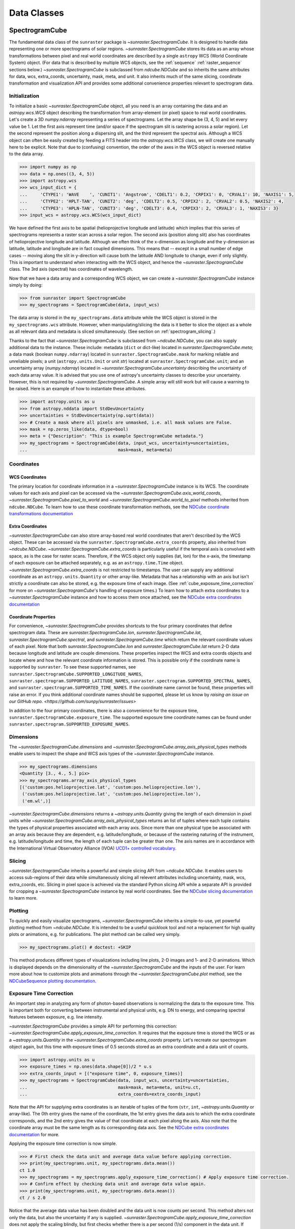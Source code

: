 .. _data_classes:

============
Data Classes
============

.. _spectrogramcube:

SpectrogramCube
---------------

The fundamental data class of the ``sunraster`` package is `~sunraster.SpectrogramCube`.
It is designed to handle data representing one or more spectrograms of solar regions.
`~sunraster.SpectrogramCube` stores its data as an array whose
transformations between pixel and real world coordinates are described by
a single ``astropy`` WCS (World Coordinate System) object.
(For data that is described by multiple WCS objects, see the
:ref:`sequence` :ref:`raster_sequence` sections below.)
`~sunraster.SpectrogramCube` is subclassed from `ndcube.NDCube` and so inherits the
same attributes for data, wcs, extra_coords, uncertainty, mask, meta, and unit.
It also inherits much of the same slicing, coordinate transformation and
visualization API and provides some additional convenience properties relevant to
spectrogram data.

Initialization
^^^^^^^^^^^^^^
To initialize a basic `~sunraster.SpectrogramCube` object, all you need is an
array containing the data and an `astropy.wcs.WCS` object
describing the transformation from array-element (or pixel) space to real
world coordinates.
Let's create a 3D `numpy.ndarray` representing a series of spectrograms.
Let the array shape be (3, 4, 5) and let every value be 1.
Let the first axis represent time (and/or space if the spectrogram slit
is rastering across a solar region).
Let the second represent the position along a dispersing slit,
and the third represent the spectral axis.
Although a WCS object can often be easily created by feeding a FITS header into
the `astropy.wcs.WCS` class, we will create one manually here to be explicit.
Note that due to (confusing) convention, the order of the axes in the
WCS object is reversed relative to the data array.

.. code-block:: python

  >>> import numpy as np
  >>> data = np.ones((3, 4, 5))
  >>> import astropy.wcs
  >>> wcs_input_dict = {
  ...     'CTYPE1': 'WAVE    ', 'CUNIT1': 'Angstrom', 'CDELT1': 0.2, 'CRPIX1': 0, 'CRVAL1': 10, 'NAXIS1': 5,
  ...     'CTYPE2': 'HPLT-TAN', 'CUNIT2': 'deg', 'CDELT2': 0.5, 'CRPIX2': 2, 'CRVAL2': 0.5, 'NAXIS2': 4,
  ...     'CTYPE3': 'HPLN-TAN', 'CUNIT3': 'deg', 'CDELT3': 0.4, 'CRPIX3': 2, 'CRVAL3': 1, 'NAXIS3': 3}
  >>> input_wcs = astropy.wcs.WCS(wcs_input_dict)

We have defined the first axis to be spatial (helioprojective longitude and latitude)
which implies that this series of spectrograms represents a raster scan across a
solar region. The second axis (position along slit) also has coordinates of
helioprojective longitude and latitude.
Although we often think of the x-dimension as longitude and the
y-dimension as latitude, latitude and longitude are in fact coupled dimensions.
This means that -- except in a small number of edge cases -- moving along the slit
in y-direction will cause both the latitude AND longitude to change, even if
only slightly. This is important to understand when interacting
with the WCS object, and hence the `~sunraster.SpectrogramCube` class.
The 3rd axis (spectral) has coordinates of wavelength.

Now that we have a data array and a corresponding WCS object, we can
create a `~sunraster.SpectrogramCube` instance simply by doing:

.. code-block:: python

  >>> from sunraster import SpectrogramCube
  >>> my_spectrograms = SpectrogramCube(data, input_wcs)

The data array is stored in the ``my_spectrograms.data`` attribute while the
WCS object is stored in the ``my_spectrograms.wcs`` attribute.  However, when
manipulating/slicing the data is it better to slice the object as a
whole as all relevant data and metadata is sliced simultaneously.
(See section on :ref:`spectrogram_slicing`.)

Thanks to the fact that `~sunraster.SpectrogramCube` is subclassed from
`~ndcube.NDCube`, you can also supply additional data to the instance.
These include: metadata (``dict`` or dict-like) located in `sunraster.SpectrogramCube.meta`;
a data mask (boolean ``numpy.ndarray``) located in ``sunraster.SpectrogramCube.mask``
for marking reliable and unreliable pixels;
a unit (``astropy.units.Unit`` or unit `str`) located at ``sunraster.SpectrogramCube.unit``;
and an uncertainty array (`numpy.ndarray`) located in `~sunraster.SpectrogramCube.uncertainty`
describing the uncertainty of each data array value. It is advised that you use
one of astropy's uncertainty classes to describe your uncertainty.
However, this is not required by `~sunraster.SpectrogramCube`.
A simple array will still work but will cause a warning to be raised.
Here is an example of how to instantiate these attributes.

.. code-block:: python

  >>> import astropy.units as u
  >>> from astropy.nddata import StdDevUncertainty
  >>> uncertainties = StdDevUncertainty(np.sqrt(data))
  >>> # Create a mask where all pixels are unmasked, i.e. all mask values are False.
  >>> mask = np.zeros_like(data, dtype=bool)
  >>> meta = {"Description": "This is example SpectrogramCube metadata."}
  >>> my_spectrograms = SpectrogramCube(data, input_wcs, uncertainty=uncertainties,
  ...                                   mask=mask, meta=meta)

Coordinates
^^^^^^^^^^^

WCS Coordinates
***************

The primary location for coordinate information in a `~sunraster.SpectrogramCube`
instance is its WCS.
The coordinate values for each axis and pixel can be accessed via the
`~sunraster.SpectrogramCube.axis_world_coords`, `~sunraster.SpectrogramCube.pixel_to_world` and
`~sunraster.SpectrogramCube.world_to_pixel` methods inherited from ``ndcube.NDCube``.
To learn how to use these coordinate transformation methods, see the
`NDCube coordinate transformations documentation
<https://docs.sunpy.org/projects/ndcube/en/stable/ndcube.html#coordinate-transformations>`_

Extra Coordinates
*****************

`~sunraster.SpectrogramCube` can also store array-based real world coordinates
that aren't described by the WCS object.
These can be accessed via the ``sunraster.SpectrogramCube.extra_coords`` property,
also inherited from `~ndcube.NDCube`.
`~sunraster.SpectrogramCube.extra_coords` is particularly useful if
the temporal axis is convolved with space, as is the case for raster scans.
Therefore, if the WCS object only supplies (lat, lon) for the x-axis, the
timestamp of each exposure can be attached separately, e.g. as an
``astropy.time.Time`` object. `~sunraster.SpectrogramCube.extra_coords`
is not restricted to timestamps. The user can supply any additional coordinate
as an ``astropy.units.Quantity`` or other array-like.
Metadata that has a relationship with an axis but isn't strictly a coordinate
can also be stored, e.g. the exposure time of each image.
(See :ref:`cube_exposure_time_correction` for more on `~sunraster.SpectrogramCube`'s
handling of exposure times.)
To learn how to attach extra coordinates to a `~sunraster.SpectrogramCube` instance
and how to access them once attached, see the
`NDCube extra coordinates documentation
<https://docs.sunpy.org/projects/ndcube/en/stable/ndcube.html#extra-coordinates>`_

Coordinate Properties
*********************

For convenience, `~sunraster.SpectrogramCube` provides shortcuts to the
four primary coordinates that define spectrogram data.
These are `sunraster.SpectrogramCube.lon`, `sunraster.SpectrogramCube.lat`,
`sunraster.SpectrogramCube.spectral`, and `sunraster.SpectrogramCube.time`
which return the relevant coordinate values of each pixel.
Note that both `sunraster.SpectrogramCube.lon` and `sunraster.SpectrogramCube.lat`
return 2-D data because longitude and latitude are couple dimensions.
These properties inspect the WCS and extra coords objects and locate where and
how the relevant coordinate information is stored.
This is possible only if the coordinate name is supported by ``sunraster``.
To see these supported names, see
``sunraster.SpectrogramCube.SUPPORTED_LONGITUDE_NAMES``,
``sunraster.spectrogram.SUPPORTED_LATITUDE_NAMES``,
``sunraster.spectrogram.SUPPORTED_SPECTRAL_NAMES``, and
``sunraster.spectrogram.SUPPORTED_TIME_NAMES``.
If the coordinate name cannot be found, these properties will raise an error.
If you think additional coordinate names should be supported,
please let us know by `raising an issue on our GitHub repo. <https://github.com/sunpy/sunraster/issues>`

In addition to the four primary coordinates, there is also a convenience
for the exposure time, ``sunraster.SpectrogramCube.exposure_time``.
The supported exposure time coordinate names can be found under
``sunraster.spectrogram.SUPPORTED_EXPOSURE_NAMES``.

Dimensions
^^^^^^^^^^

The `~sunraster.SpectrogramCube.dimensions` and
`~sunraster.SpectrogramCube.array_axis_physical_types` methods
enable users to inspect the shape and WCS axis types of the
`~sunraster.SpectrogramCube` instance.

.. code-block:: python

  >>> my_spectrograms.dimensions
  <Quantity [3., 4., 5.] pix>
  >>> my_spectrograms.array_axis_physical_types
  [('custom:pos.helioprojective.lat', 'custom:pos.helioprojective.lon'),
   ('custom:pos.helioprojective.lat', 'custom:pos.helioprojective.lon'),
   ('em.wl',)]

`~sunraster.SpectrogramCube.dimensions` returns a `~astropy.units.Quantity`
giving the length of each dimension in pixel units while
`~sunraster.SpectrogramCube.array_axis_physical_types`
returns an list of tuples where each tuple contains the types of physical properties
associated with each array axis. Since more than one physical type be associated with
an array axis because they are dependent, e.g. latitude/longitude, or because of the
rastering naturing of the instrument, e.g. latitude/longitude and time, the length of each
tuple can be greater than one.
The axis names are in accordance with the International Virtual Observatory Alliance (IVOA)
`UCD1+ controlled vocabulary <http://www.ivoa.net/documents/REC/UCD/UCDlist-20070402.html>`_.

.. _spectrogram_slicing:

Slicing
^^^^^^^

`~sunraster.SpectrogramCube` inherits a powerful and simple slicing API from `~ndcube.NDCube`.
It enables users to access sub-regions of their data while simultaneously
slicing all relevent attributes including uncertainty, mask, wcs, extra_coords, etc.
Slicing in pixel space is achieved via the standard Python slicing API while a
separate API is provided for cropping a `~sunraster.SpectrogramCube` instance by real
world coordinates.
See the
`NDCube slicing documentation <https://docs.sunpy.org/projects/ndcube/en/stable/ndcube.html#slicing>`_
to learn more.

.. _spectrogram_plotting:

Plotting
^^^^^^^^

To quickly and easily visualize spectrograms,
`~sunraster.SpectrogramCube` inherits a simple-to-use,
yet powerful plotting method from `~ndcube.NDCube`.
It is intended to be a useful quicklook tool and not a
replacement for high quality plots or animations, e.g. for
publications.  The plot method can be called very simply.

.. code-block:: python

  >>> my_spectrograms.plot() # doctest: +SKIP

This method produces different types of visualizations including line plots,
2-D images and 1- and 2-D animations.
Which is displayed depends on the dimensionality of the `~sunraster.SpectrogramCube`
and the inputs of the user.
For learn more about how to customize plots and animations through the
`~sunraster.SpectrogramCube.plot` method, see the
`NDCubeSequence plotting documentation <https://docs.sunpy.org/projects/ndcube/en/stable/ndcubesequence.html#plotting>`_.

.. _cube_exposure_time_correction:

Exposure Time Correction
^^^^^^^^^^^^^^^^^^^^^^^^

An important step in analyzing any form of photon-based observations is normalizing
the data to the exposure time.
This is important both for converting between instrumental and physical units,
e.g. DN to energy, and comparing spectral features between exposure, e.g. line intensity.

`~sunraster.SpectrogramCube` provides a simple API for performing this correction:
`~sunraster.SpectrogramCube.apply_exposure_time_correction`.
It requires that the exposure time is stored the WCS or as a `~astropy.units.Quantity`
in the `~sunraster.SpectrogramCube.extra_coords` property.
Let's recreate our spectrogram object again, but this time with exposure times of
0.5 seconds stored as an extra coordinate and a data unit of counts.

.. code-block:: python

  >>> import astropy.units as u
  >>> exposure_times = np.ones(data.shape[0])/2 * u.s
  >>> extra_coords_input = [("exposure time", 0, exposure_times)]
  >>> my_spectrograms = SpectrogramCube(data, input_wcs, uncertainty=uncertainties,
  ...                                   mask=mask, meta=meta, unit=u.ct,
  ...                                   extra_coords=extra_coords_input)

Note that the API for supplying extra coordinates is an iterable of
tuples of the form (``str``, ``int``, `~astropy.units.Quantity` or array-like).
The 0th entry gives the name of the coordinate, the 1st entry gives the data
axis to which the extra coordinate corresponds, and the 2nd entry
gives the value of that coordinate at each pixel along the axis.
Also note that the coordinate array must be the same length as its corresponding
data axis.
See the
`NDCube extra coordinates documentation <https://docs.sunpy.org/projects/ndcube/en/stable/ndcube.html#extra-coordinates>`_
for more.

Applying the exposure time correction is now simple.

.. code-block:: python

  >>> # First check the data unit and average data value before applying correction.
  >>> print(my_spectrograms.unit, my_spectrograms.data.mean())
  ct 1.0
  >>> my_spectrograms = my_spectrograms.apply_exposure_time_correction() # Apply exposure time correction.
  >>> # Confirm effect by checking data unit and average data value again.
  >>> print(my_spectrograms.unit, my_spectrograms.data.mean())
  ct / s 2.0

Notice that the average data value has been doubled and
the data unit is now counts per second.
This method alters not only the data, but also the uncertainty if any is supplied.
`~sunraster.SpectrogramCube.apply_exposure_time_correction`
does not apply the scaling blindly, but first checks whether there is
a per second (1/s) component in the data unit.
If there is, it assumes that the correction has already been performed
and raises an error.
This helps users more easily keep track of whether they have applied the correction.
However, if for some reason there is a per second component that
doesn't refer to the exposure time and the user still wants to apply the correction,
they can set the ``force`` kwarg to override the check.

.. code-block:: python

  >>> print(my_spectrograms.unit, my_spectrograms.data.mean())
  ct / s 2.0
  >>> my_spectrograms = my_spectrograms.apply_exposure_time_correction(force=True)
  >>> print(my_spectrograms.unit, my_spectrograms.data.mean())
  ct / s2 4.0

Should users like to undo the correction, they can set the ``undo`` kwarg.

.. code-block:: python

  >>> print(my_spectrograms.unit, my_spectrograms.data.mean())
  ct / s2 4.0
  >>> my_spectrograms = my_spectrograms.apply_exposure_time_correction(undo=True, force=True)
  >>> my_spectrograms = my_spectrograms.apply_exposure_time_correction(undo=True) # Undo correction twice.
  >>> print(my_spectrograms.unit, my_spectrograms.data.mean())
  ct 1.0

As before, `~sunraster.SpectrogramCube.apply_exposure_time_correction` only undoes the
correction if there is a time component in the unit.
And again as before, users can override this check by setting the ``force`` kwarg.

.. code-block:: python

  >>> print(my_spectrograms.unit, my_spectrograms.data.mean())
  ct 1.0
  >>> my_spectrograms = my_spectrograms.apply_exposure_time_correction(undo=True, force=True)
  >>> print(my_spectrograms.unit, my_spectrograms.data.mean())
  ct s 0.5

.. _sequence:

SpectrogramSequence
-------------------

In some cases, a series of spectrograms may not be describable by a
single set of WCS transformations.
However, it still may make sense to combine them in order along a dimension.
This is the purpose of the `~sunraster.SpectrogramSequence` class.
It stores a sequence of `~sunraster.SpectrogramCube` instances and provides
equivalent or analagous APIs so users can interact with the data as if it were
a single data cube.
`~sunraster.SpectrogramSequence` inherits from `~ndcube.NDCubeSequence` and
so inherits much of the same API.

Initialization
^^^^^^^^^^^^^^

To initialize a `~sunraster.SpectrogramSequence`, we first need spectrograms
stored in multiple `~sunraster.SpectrogramCube` instances.
Let's create some using what we learned in the :ref:`spectrogramcube` section and include
timestamps and exposure times as extra coordinates.

.. code-block:: python

  >>> from datetime import datetime, timedelta
  >>> import numpy as np
  >>> import astropy.wcs
  >>> import astropy.units as u
  >>> from astropy.nddata import StdDevUncertainty
  >>> from astropy.time import Time
  >>> from sunraster import SpectrogramCube

  >>> # Define primary data array and WCS object.
  >>> data = np.ones((3, 4, 5))
  >>> wcs_input_dict = {
  ...     'CTYPE1': 'WAVE    ', 'CUNIT1': 'Angstrom', 'CDELT1': 0.2, 'CRPIX1': 0, 'CRVAL1': 10, 'NAXIS1': 5,
  ...     'CTYPE2': 'HPLT-TAN', 'CUNIT2': 'deg', 'CDELT2': 0.5, 'CRPIX2': 2, 'CRVAL2': 0.5, 'NAXIS2': 4,
  ...     'CTYPE3': 'HPLN-TAN', 'CUNIT3': 'deg', 'CDELT3': 0.4, 'CRPIX3': 2, 'CRVAL3': 1, 'NAXIS3': 3}
  >>> input_wcs = astropy.wcs.WCS(wcs_input_dict)
  >>> # Define a mask with all pixel unmasked, i.e. mask values = False
  >>> mask = np.zeros(data.shape, dtype=bool)
  >>> # Define uncertaines for data, 2*data and data/2.
  >>> uncertainties = StdDevUncertainty(np.sqrt(data))
  >>> uncertainties2 = StdDevUncertainty(np.sqrt(data * 2))
  >>> uncertainties05 = StdDevUncertainty(np.sqrt(data * 0.5))

  >>> # Define exposure times.
  >>> exposure_times = np.ones(data.shape[0])/2 * u.s
  >>> axis_length = int(data.shape[0])

  >>> # Create 1st cube of spectrograms.
  >>> timestamps0 = Time([datetime(2000, 1, 1) + timedelta(minutes=i)
  ...                     for i in range(axis_length)], format='datetime', scale='utc')
  >>> extra_coords_input0 = [("time", 0, timestamps0), ("exposure time", 0, exposure_times)]
  >>> spectrograms0 = SpectrogramCube(data, input_wcs, uncertainty=uncertainties, mask=mask,
  ...                                 meta=meta, unit=u.ct, extra_coords=extra_coords_input0)

  >>> # Create 2nd cube of spectrograms.
  >>> timestamps1 = Time([timestamps0[-1].to_datetime() + timedelta(minutes=i)
  ...                     for i in range(1, axis_length+1)], format='datetime', scale='utc')
  >>> extra_coords_input1 = [("time", 0, timestamps1), ("exposure time", 0, exposure_times)]
  >>> spectrograms1 = SpectrogramCube(data*2, input_wcs, uncertainty=uncertainties2, mask=mask,
  ...                                 meta=meta, unit=u.ct, extra_coords=extra_coords_input1)

  >>> # Create 3rd cube of spectrograms.
  >>> timestamps2 = Time([timestamps1[-1].to_datetime() + timedelta(minutes=i)
  ...                     for i in range(1, axis_length+1)], format='datetime', scale='utc')
  >>> extra_coords_input2 = [("time", 0, timestamps2), ("exposure time", 0, exposure_times)]
  >>> spectrograms2 = SpectrogramCube(data*0.5, input_wcs, uncertainty=uncertainties05, mask=mask,
  ...                                 meta=meta, unit=u.ct, extra_coords=extra_coords_input2)

If we choose, we can define some sequence-level metadata in addition to any
metadata attached to the individual raster scans:

.. code-block:: python

  >>> seq_meta = {"description": "This is a SpectrogramSequence."}

To create a `~sunraster.SpectrogramSequence`, simply supply the class with a
list of `~sunraster.SpectrogramCube` instances.

.. code-block:: python

  >>> from sunraster import SpectrogramSequence
  >>> my_sequence = SpectrogramSequence([spectrograms0, spectrograms1, spectrograms2],
  ...                                   meta=seq_meta)

Dimensions
^^^^^^^^^^

In order to inspect the dimensionlity of our sequence and the physical properties
to which the axes correspond, we can use the
`~sunraster.SpectrogramSequence.dimensions` and
`~sunraster.SpectrogramSequence.array_axis_physical_types` properties.

.. code-block:: python

  >>> my_sequence.dimensions
  (<Quantity 3. pix>, <Quantity 3. pix>, <Quantity 4. pix>, <Quantity 5. pix>)
  >>> my_sequence.array_axis_physical_types
  [('meta.obs.sequence',),
   ('custom:pos.helioprojective.lat', 'custom:pos.helioprojective.lon'),
   ('custom:pos.helioprojective.lat', 'custom:pos.helioprojective.lon'),
   ('em.wl',)]

Note that this is the same API as `~sunraster.SpectrogramCube` except that
`sunraster.SpectrogramSequence.dimensions` returns an iterable of
`~astropy.units.Quantity` objects, one for each axis.
This is because of its inheritance from  `~ndcube.NDCubeSequence`
rather than `~ndcube.NDCube`.
Also note that there are now four dimensions, as the sequence is treated
as though it were an additional data axis.
This can be very helpful if you have a series of 2D spectrograms and
want to use the sequence axis to represent time.
`sunraster.SpectrogramSequence.array_axis_physical_types`
returns a list of tuples of the same `IVOA UCD1+ controlled words
<http://www.ivoa.net/documents/REC/UCD/UCDlist-20070402.html>`
used by `sunraster.SpectrogramCube.array_axis_physical_types`.
The sequence axis is given the label ``'meta.obs.sequence'``.

.. _sequence_coords:

Coordinates
^^^^^^^^^^^

Coordinate Properties
*********************

Just like `~sunraster.SpectrogramCube`, `~sunraster.SpectrogramSequence`
provides convenience properties to retrieve the real world coordinate values
for each pixel along each axis, namely
`sunraster.SpectrogramSequence.lon`, `sunraster.SpectrogramSequence.lat`,
`sunraster.SpectrogramSequence.spectral`, `sunraster.SpectrogramSequence.time` and
`sunraster.SpectrogramSequence.exposure_time`.
Since there is no guarantee that `~sunraster.SpectrogramCube`'s WCS transformations
are consistent between `~sunraster.SpectrogramCube` s, `sunraster.SpectrogramCube.lon`
and `sunraster.SpectrogramCube.lat` return 3-D `~astropy.units.Quantity` instances
and `sunraster.SpectrogramCube.spectral` returns a 2-D `~astropy.units.Quantity`
where the additional dimension represent the coordinates for different
`~sunraster.SpectrogramCube` instances.

.. _sequence_slicing:

Exposure Time Correction
^^^^^^^^^^^^^^^^^^^^^^^^

Analogous to `~sunraster.SpectrogramCube`, `~sunraster.SpectrogramSequence`
also provides a `~sunraster.SpectrogramSequence.apply_exposure_time_coorection`
method. This is simply a wrapper around the `~sunraster.SpectrogramCube` version
that saves users from apply or removing the exposure time correction to each
`~sunraster.SpectrogramCube` manually. To remind yourself how that method works,
see the `~sunraster.SpectrogramCube` :ref:`cube_exposure_time_correction` section.

Slicing
^^^^^^^

`~sunraster.SpectrogramSequence` provides an identical slicing API to
`~sunraster.SpectrogramCube`.
Although recall that a `~sunraster.SpectrogramSequence` has an additional dimension.
As with `~sunraster.SpectrogramCube`, the slicing API manipulates not only the
data, but also all relevant supporting metadata including
uncertainties, mask, WCS object, extra_coords, etc.

To slice a `~sunraster.SpectrogramSequence`, simply do:

.. code-block:: python

  >>> my_sequence_roi = my_sequence[1:3, 0:2, 1:3, 1:4]

We can check the effect of the slicing via the
`~sunraster.SpectrogramSequence.dimensions` property.

.. code-block:: python

  >>> print(my_sequence.dimensions)  # Check dimensionality before slicing.
  (<Quantity 3. pix>, <Quantity 3. pix>, <Quantity 4. pix>, <Quantity 5. pix>)
  >>> print(my_sequence_roi.dimensions) # See how slicing has changed dimensionality.
  (<Quantity 2. pix>, <Quantity 2. pix>, <Quantity 2. pix>, <Quantity 3. pix>)

Slicing can reduce the dimensionality of `~sunraster.SpectrogramSequence` instances.
For example, let's slice out the 2nd pixel along the slit.

.. code-block:: python

  >>> my_3d_sequence = my_sequence[:, :, 2]
  >>> print(my_3d_sequence.dimensions)
  (<Quantity 3. pix>, <Quantity 3. pix>, <Quantity 5. pix>)

Plotting
^^^^^^^^

To quickly and easily visualize slit spectrograph data,
`~sunraster.SpectrogramSequence` supplies a simple, yet powerful plotting API.
It is intended as a useful quicklook tool and not a replacement
for high quality plots or animations, e.g. for publications or presentations.

.. code-block:: python

  >>> my_sequence.plot() # doctest: +SKIP

As with `~sunraster.SpectrogramCube`, this method produces different types of
visualizations including line plots, 2-D images and 1- and 2-D animations.
Which is displayed depends on the dimensionality of the `~sunraster.SpectrogramSequence`
and the inputs of the user.
For learn more about how to customize plots and animations through the
`~sunraster.SpectrogramSequence.plot` method, see the
`NDCubeSequence plotting documentation <https://docs.sunpy.org/projects/ndcube/en/stable/ndcubesequence.html#plotting>`_.

.. _raster_sequence:

RasterSequence
--------------

Slit spectrographs are often used to produce rasters.
(In fact, it is from this data product that ``sunraster`` derives its name.)
A raster is produced by scanning the slit in discrete steps perpendicular
to its long axis, recording an exposure at each position.
Thus a spectral image over a region is built up over time despite the
slit spectrograph's necessarily narrow horizontal field of view.
Another motivation can be to perform fast repeat raster scans in order to improve
the chances of catching an event with the slit, e.g. a solar flare.
In a raster, the slit-step axis is convolved with time.
Depending on the type of analysis being performed,
users may want to think of their data as if it were in
raster mode/4D (``scan number``, ``slit step``, ``position along slit``, ``wavelength``)
or sit-and-stare mode/3D (``time``, ``position along slit``, ``spectral``).
In order to access the data in the way they want, scientists may often have two
copies, a 3D version and a 4D version.
However, this means scientists have to keep track of two data structures which is
memory intensive both for the scientist and the computer and increases the chances
mistakes in analysis.

Solving this problem is the purpose of the `~sunraster.RasterSequence` class.
It inherits from `~sunraster.SpectrogramSequence` but enables users to label
one of the axes as the slit-step axis.
This in turn facilitates a new set of APIs which allows users to interact with their data
in sit-and-stare (sns) or rastering mode seemlessly and interchangeably
without having to reformat their data.

Initialization
^^^^^^^^^^^^^^

A `~sunraster.RasterSequence`, is instantiated just like a `~sunraster.SpectrogramCube`.
Let's first create some `~sunraster.SpectrogramCube` instances where each represents a
single raster scan.
As before, we will add the timestamps and exposure times as extra coordinates.

.. code-block:: python

  >>> import numpy as np
  >>> import astropy.wcs
  >>> import astropy.units as u
  >>> from astropy.nddata import StdDevUncertainty
  >>> from datetime import datetime, timedelta
  >>> from astropy.time import Time
  >>> from sunraster import SpectrogramCube

  >>> # Define primary data array and WCS object.
  >>> data = np.ones((3, 4, 5))
  >>> wcs_input_dict = {
  ...     'CTYPE1': 'WAVE    ', 'CUNIT1': 'Angstrom', 'CDELT1': 0.2, 'CRPIX1': 0, 'CRVAL1': 10, 'NAXIS1': 5,
  ...     'CTYPE2': 'HPLT-TAN', 'CUNIT2': 'deg', 'CDELT2': 0.5, 'CRPIX2': 2, 'CRVAL2': 0.5, 'NAXIS2': 4,
  ...     'CTYPE3': 'HPLN-TAN', 'CUNIT3': 'deg', 'CDELT3': 0.4, 'CRPIX3': 2, 'CRVAL3': 1, 'NAXIS3': 3}
  >>> input_wcs = astropy.wcs.WCS(wcs_input_dict)
  >>> # Define a mask with all pixel unmasked, i.e. mask values = False
  >>> mask = np.zeros(data.shape, dtype=bool)
  >>> # Define some RasterSequence metadata.
  >>> seq_meta = {"description": "This is a RasterSequence."}

  >>> # Define uncertaines for data, 2*data and data/2.
  >>> uncertainties = StdDevUncertainty(np.sqrt(data))
  >>> uncertainties2 = StdDevUncertainty(np.sqrt(data * 2))
  >>> uncertainties05 = StdDevUncertainty(np.sqrt(data * 0.5))

  >>> # Define exposure times.
  >>> exposure_times = np.ones(data.shape[0])/2 * u.s
  >>> axis_length = int(data.shape[0])

  >>> # Create 1st raster
  >>> timestamps0 = Time([datetime(2000, 1, 1) + timedelta(minutes=i)
  ...                     for i in range(axis_length)], format='datetime', scale='utc')
  >>> extra_coords_input0 = [("time", 0, timestamps0), ("exposure time", 0, exposure_times)]
  >>> raster0 = SpectrogramCube(data, input_wcs, uncertainty=uncertainties, mask=mask,
  ...                           meta=meta, unit=u.ct, extra_coords=extra_coords_input0)

  >>> # Create 2nd raster
  >>> timestamps1 = Time([timestamps0[-1].to_datetime() + timedelta(minutes=i)
  ...                     for i in range(1, axis_length+1)], format='datetime', scale='utc')
  >>> extra_coords_input1 = [("time", 0, timestamps1), ("exposure time", 0, exposure_times)]
  >>> raster1 = SpectrogramCube(data*2, input_wcs, uncertainty=uncertainties, mask=mask,
  ...                  meta=meta, unit=u.ct, extra_coords=extra_coords_input1)

  >>> # Create 3rd raster
  >>> timestamps2 = Time([timestamps1[-1].to_datetime() + timedelta(minutes=i)
  ...                     for i in range(1, axis_length+1)], format='datetime', scale='utc')
  >>> extra_coords_input2 = [("time", 0, timestamps2), ("exposure time", 0, exposure_times)]
  >>> raster2 = SpectrogramCube(data*0.5, input_wcs, uncertainty=uncertainties, mask=mask,
  ...                  meta=meta, unit=u.ct, extra_coords=extra_coords_input2)

The last thing we need to do before creating our `~sunraster.RasterSequence` is
to identity the slit-step of the `~sunraster.SpectrogramCube` s.
In the above ``raster`` instances both the 0th and 1st axes correspond to spatial dimensions.
Therefore let's define the 0th axes as the slit-step.
We will do this by setting the ``common_axis`` argument 0.

.. code-block:: python

  >>> from sunraster import RasterSequence
  >>> my_rasters = RasterSequence([raster0, raster1, raster2], common_axis=0, meta=seq_meta)

Dimensions
^^^^^^^^^^

`~sunraster.RasterSequence` provides a version of the
`~sunraster.SpectrogramSequence.array_axis_physical_axis_types` property for
both raster and sns representations.

.. code-block:: python

  >>> my_rasters.raster_array_axis_physical_types
  [('meta.obs.sequence',),
   ('custom:pos.helioprojective.lat', 'custom:pos.helioprojective.lon'),
   ('custom:pos.helioprojective.lat', 'custom:pos.helioprojective.lon'),
   ('em.wl',)]

  >>> my_rasters.sns_array_axis_physical_types
  [('custom:pos.helioprojective.lat', 'custom:pos.helioprojective.lon'),
   ('custom:pos.helioprojective.lat', 'custom:pos.helioprojective.lon'),
   ('em.wl',)]

In the raster case, ``'meta.obs.sequence'`` represents the raster scan number axis.
For those familiar with `~ndcube.NDCubeSequence`, these are simply aliases for the
`~ndcube.NDCubeSequence.array_axis_physical_axis_types` and
`~ndcube.NDCubeSequence.cube_like_world_axis_physical_axis_types`, respectively.

The length of each axis can also be displayed in either the raster or sns representation.

.. code-block:: python

  >>> my_rasters.raster_dimensions
  (<Quantity 3. pix>, <Quantity 3. pix>, <Quantity 4. pix>, <Quantity 5. pix>)

`~sunraster.RasterSequence.raster_dimensions` always represents the length of
the scan number axis in the 0th position.
We can therefore see that we have 3 raster scans in our `~sunraster.RasterSequence`.
This means that the slit-step axis is shifted by one.
Since we defined ``common_axis=0`` during instantiation, this means that the
length of the slit-step can be found in the 1st element.
From this we can see that we have 3 slit positions per raster scan.

To see the length of the axes as though the data is in sit-and-stare mode, simply do:

.. code-block:: python

  >>> my_rasters.sns_dimensions
  <Quantity [9., 4., 5.] pix>

Note that scan number and slit-step axes have been combined into the 0th position.
From this we can see that we have 9 (3x3) spectrograms or times in our
`~sunraster.RasterSequence`.

Coordinates
^^^^^^^^^^^

Coordinate Properties
*********************

`~sunraster.RasterSequence` provides the same convenience
properties as `~sunraster.SpectrogramSequence` to retrieve the real world
coordinate values for each pixel along each axis.
`sunraster.RasterSequence.lon`, `sunraster.RasterSequence.lat`,
and `sunraster.RasterSequence.spectral` return their values in the raster
representation while `sunraster.RasterSequence.time` and
`sunraster.RasterSequence.exposure_time` return their values in the sns
representation.

sns Axis Extra Coordinates
**************************

As well as `~sunraster.RasterSequence.time` and
`~sunraster.RasterSequence.exposure_time`, some
`sunraster.SpectrogramCube.extra_coords` may contain other coordinates
that are aligned with the slit step axis.
The `sunraster.RasterSequence.sns_axis_coords` property enables users
to access these coordinates at the `~sunraster.RasterSequence` level in the
form of an abbreviated ``extra_coords`` dictionary.
Just like `~sunraster.RasterSequence.time` and `sunraster.RasterSequence.exposure_time`,
the coordinates are concatenated so they mimic the sit-and-stare-like dimensionality
returned in the 0th element of `sunraster.RasterSequence.sns_dimensions`.
`sunraster.RasterSequence.sns_axis_coords` is equivalent to
`ndcube.NDCubeSequence.common_axis_extra_coords`.
To see examples of how to use this property, see the
`NDCubeSequence Common Axis Extra Coordinates documentation <https://docs.sunpy.org/projects/ndcube/en/stable/ndcubesequence.html#common-axis-extra-coordinates>`_.

Raster Axis Extra Coordinates
*****************************

Analgous to `~sunraster.RasterSequence.sns_axis_coords`, it is also
possible to access the extra coordinates that are not assigned to any
`~sunraster.SpectrogramCube` data axis via the
`~sunraster.RasterSequence.raster_axis_coords` property.
Whereas `~sunraster.RasterSequence.sns_axis_coords` returns all the
extra coords with an ``'axis'`` value equal to the time/slit step axis,
`~sunraster.RasterSequence.scan_axis_extra_coords` returns all extra coords
with an ``'axis'`` value of ``None``.
Another way of thinking about an ``extra_coord`` with and axis value of ``None``,
is that these coordinates correspond to the raster scan number axis.
Hence the property's name.

Slicing
^^^^^^^

`~sunraster.RasterSequence` not only enables users to inspect their data in
the raster and sit-and-stare representations.
It also enables them to slice the data in either representation as well.
This is done via the `~sunraster.RasterSequence.slice_as_raster` and
`~sunraster.RasterSequence.slice_as_sns` properties.
As with `~sunraster.SpectrogramCube` and `~sunraster.SpectrogramSequence`,
these slicing properties ensure that not only the data is sliced,
but also all relevant supporting metadata including uncertainties, mask,
WCS object, extra_coords, etc.

To slice a `~sunraster.RasterSequence` using the raster representation, do:

.. code-block:: python

  >>> my_rasters_roi = my_rasters.slice_as_raster[1:3, 0:2, 1:3, 1:4]

We can see the result of slicing using the ``dimensions`` properties.

.. code-block:: python

  >>> print(my_rasters.raster_dimensions)  # Check dimensionality before slicing.
  (<Quantity 3. pix>, <Quantity 3. pix>, <Quantity 4. pix>, <Quantity 5. pix>)
  >>> print(my_rasters_roi.raster_dimensions) # See how slicing has changed dimensionality.
  (<Quantity 2. pix>, <Quantity 2. pix>, <Quantity 2. pix>, <Quantity 3. pix>)
  >>> my_rasters_roi.sns_dimensions  # Dimensionality can still be represented in sns form.
  <Quantity [4., 2., 3.] pix>

To slice in the sit-and-stare representation, do the following:

.. code-block:: python

  >>> my_rasters_roi = my_rasters.slice_as_sns[1:7, 1:3, 1:4]

Let's check the effect of the slicing once again.

.. code-block:: python

  >>> print(my_rasters.sns_dimensions)  # Check dimensionality before slicing.
  [9. 4. 5.] pix
  >>> print(my_rasters_roi.sns_dimensions)  # See how slicing has changed dimensionality.
  [6. 2. 3.] pix
  >>> print(my_rasters_roi.raster_dimensions)  # Dimensionality can still be represented in raster form.
  (<Quantity 3. pix>, <Quantity [2., 3., 1.] pix>, <Quantity 2. pix>, <Quantity 3. pix>)

Notice that after slicing the data can still be inspected and interpreted in
the raster or sit-and-stare format, irrespective of which slicing
representation was used.
Also notice that the ``my_sequence.slice_as_sns[1:7, 1:3, 1:4]`` command led to
different `~sunraster.SpectrogramCube` objects to have different lengths along the
slit step axis.
This can be seen from the fact that the slit step axis entry in the
output of ``my_sequence_roi.raster_dimensions`` has a length greater than 1.
Each element represents the length of each `~sunraster.SpectrogramCube` in the
`~sunraster.SpectrogramSequence` along that axis.

As with `~sunraster.SpectrogramSequence`, slicing can reduce a
`~sunraster.RasterSequence`'s dimensionality.
As in the :ref:`sequence_slicing` section, let's slice out the 2nd pixel along the slit.
This reduces the number of dimensions in the raster representation to 3
(``raster scan``, ``slit step``, ``spectral``) and to 2 in the sit-and-stare
representation (``time``, ``spectral``).
However, the raster and sit-and-stare representations are still valid.

.. code-block:: python

  >>> slit_pixel_rasters = my_rasters.slice_as_raster[:, :, 2]
  >>> print(slit_pixel_rasters.raster_dimensions)
  (<Quantity 3. pix>, <Quantity 3. pix>, <Quantity 5. pix>)
  >>> print(slit_pixel_rasters.sns_dimensions)
  [9. 5.] pix

This demonstrates that the difference between the raster and sit-and-stare
representations is more subtle than simply a 4-D or 3-D dimensionality.
The difference is whether the raster scan and slit step axes are convolved
into a time axis or whether they are represented separately.
And because of this definition, the raster and sit-and-stare representations
are valid and accessible for any dimensionality in which the raster scan and
slit step axes are maintained.

Plotting
^^^^^^^^

To quickly and easily visualize slit spectrograph data,
`~sunraster.RasterSequence` supplies simple-to-use, yet powerful plotting APIs.
They are intended to be a useful quicklook tool and not a
replacement for high quality plots or animations, e.g. for
publications.
As with slicing, there are two plot methods for plotting in each of the
raster and sit-and-stare representations.

To visualize in the raster representation, simply call the following:

.. code-block:: python

  >>> my_rasters.plot_as_raster() # doctest: +SKIP

To visualize in the sit-and-stare representation, do:

.. code-block:: python

  >>> my_rasters.plot_as_sns() # doctest: +SKIP

These methods produce different types of visualizations including line plots,
2-D images and 1- and 2-D animations.
Which is displayed depends on the dimensionality of the `~sunraster.RasterSequence`
and the inputs of the user.
`~sunraster.RasterSequence.plot_as_raster` and
`~sunraster.RasterSequence.plot_as_sns` are in fact simply aliases for the
``ndcube.NDCubeSequence.plot`` and ``ndcube.NDCubeSequence.plot_as_cube`` methods,
respectively.
For learn more about how these routines work and the optional inputs that
enable users to customize their output, see the
`NDCubeSequence plotting documentation <https://docs.sunpy.org/projects/ndcube/en/stable/ndcubesequence.html#plotting>`_.

Extracting Data Arrays
^^^^^^^^^^^^^^^^^^^^^^

It is possible that you may have some procedures that are designed to operate
on arrays instead of `~sunraster.SpectrogramSequence` or `~sunraster.RasterSequence`
objects.
Therefore it may be useful to extract the data (or other array-like information
such as `uncertainty` or `mask`) into a single `~numpy.ndarray`.
A succinct way of doing this operation is using python's list comprehension.

To make a 4-D array from the data arrays in ``my_sequence``, use `numpy.stack`.

.. code-block:: python

    >>> print(my_sequence._dimensions)  # Print sequence dimensions as a reminder.
    (<Quantity 3. pix>, <Quantity 3. pix>, <Quantity 4. pix>, <Quantity 5. pix>)
    >>> data = np.stack([cube.data for cube in my_sequence.data])
    >>> print(data.shape)
    (3, 3, 4, 5)

To define a 3D array where the data arrays of each `~sunraster.SpectrogramCube`
in the sequence is concatenated along an axis, use `numpy.vstack`.

.. code-block:: python

    >>> data = np.vstack([cube.data for cube in my_sequence.data])
    >>> print(data.shape)
    (9, 4, 5)

To create 3D arrays by slicing sequences, do:

.. code-block:: python

    >>> data = np.stack([cube[2].data for cube in my_sequence.data])
    >>> print(data.shape)
    (3, 4, 5)

Spectrogram Collections
-----------------------

During analysis of slit spectrograph data, it is often desirable to group
different data sets together.
For example, you may have several `~sunraster.SpectrogramCube` or
`~sunraster.RasterSequence` objects representing observations in different
spectral windows.
Or we may have fit a spectral line in each pixel and extracted a property
such as linewidth, thus collapsing the spectral axis.
In both these cases, the `~sunraster.RasterSequence` objects share a common
origin and set of coordinate transformations with the original observations
(except in the spectral axis in the latter example).
However, they do not have a sequential relationship in their common coordinate spaces
and in the latter case the data represents a different physical property to the
original observations.
Therefore, combining them in a `~sunraster.RasterSequence` is not appropriate.

``sunraster`` does not provide a suitable object for this purpose.
However, because `~sunraster.SpectrogramCube` `~sunraster.SpectrogramSequence`
and `~sunraster.RasterSequence` are instances of ``ndcube`` classes underneath,
users can employ the `ndcube.NDCollection` class for this purpose.
`~ndcube.NDCollection` is a ``dict``-like class that provides additional slicing
capabilities of its constituent data cubes along aligned axes.
To see whether `~ndcube.NDCollection` could be helpful for your research, see
the
`NDCollection documentation <https://docs.sunpy.org/projects/ndcube/en/stable/ndcollection.html>`_.
